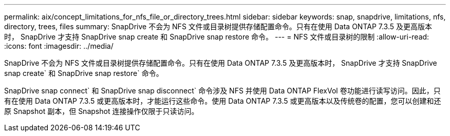 ---
permalink: aix/concept_limitations_for_nfs_file_or_directory_trees.html 
sidebar: sidebar 
keywords: snap, snapdrive, limitations, nfs, directory, trees, files 
summary: SnapDrive 不会为 NFS 文件或目录树提供存储配置命令。只有在使用 Data ONTAP 7.3.5 及更高版本时， SnapDrive 才支持 SnapDrive snap create 和 SnapDrive snap restore 命令。 
---
= NFS 文件或目录树的限制
:allow-uri-read: 
:icons: font
:imagesdir: ../media/


[role="lead"]
SnapDrive 不会为 NFS 文件或目录树提供存储配置命令。只有在使用 Data ONTAP 7.3.5 及更高版本时， SnapDrive 才支持 SnapDrive snap create` 和 SnapDrive snap restore` 命令。

SnapDrive snap connect` 和 SnapDrive snap disconnect` 命令涉及 NFS 并使用 Data ONTAP FlexVol 卷功能进行读写访问。因此，只有在使用 Data ONTAP 7.3.5 或更高版本时，才能运行这些命令。使用 Data ONTAP 7.3.5 或更高版本以及传统卷的配置，您可以创建和还原 Snapshot 副本，但 Snapshot 连接操作仅限于只读访问。
